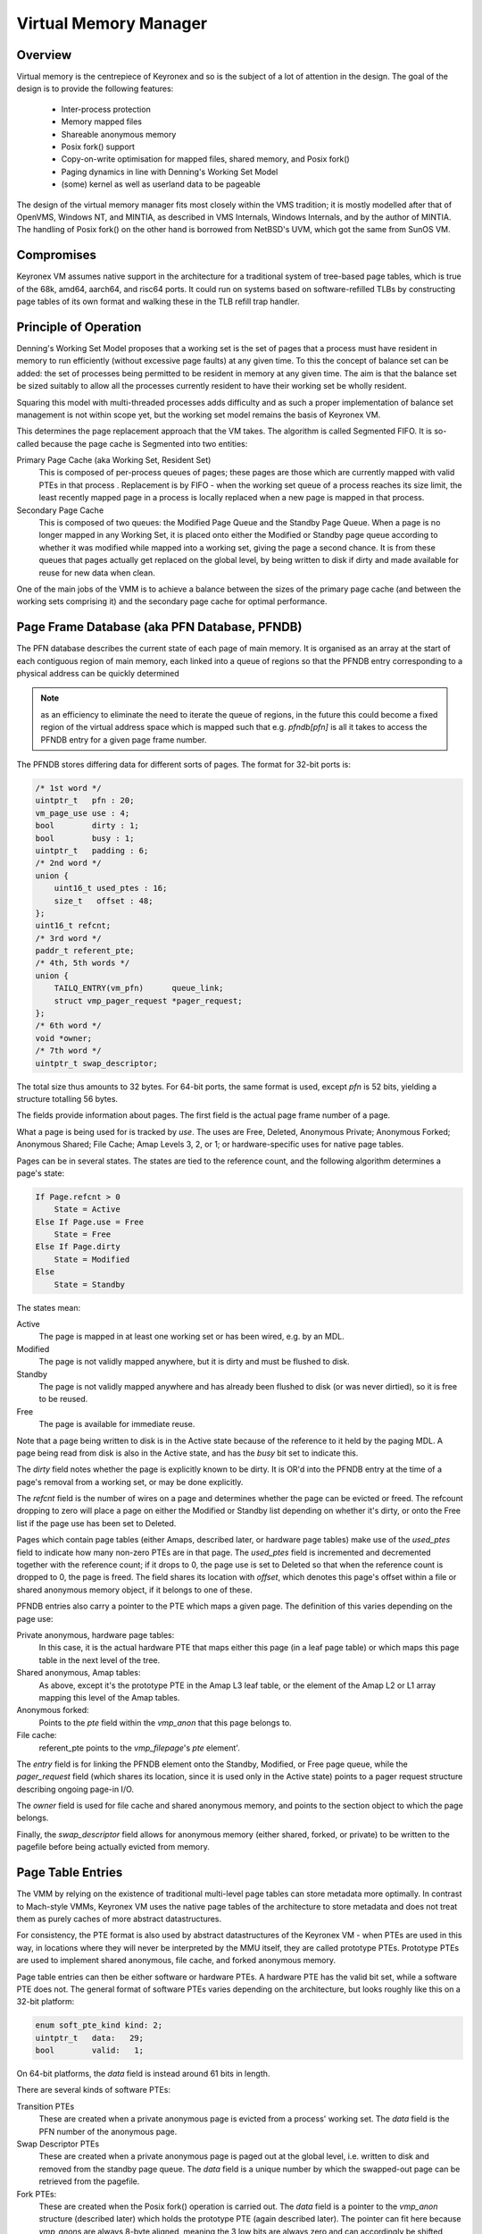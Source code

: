 Virtual Memory Manager
======================

Overview
--------

Virtual memory is the centrepiece of Keyronex and so is the subject of a lot of
attention in the design. The goal of the design is to provide the following
features:

 - Inter-process protection
 - Memory mapped files
 - Shareable anonymous memory
 - Posix fork() support
 - Copy-on-write optimisation for mapped files, shared memory, and Posix fork()
 - Paging dynamics in line with Denning's Working Set Model
 - (some) kernel as well as userland data to be pageable

The design of the virtual memory manager fits most closely within the VMS
tradition; it is mostly modelled after that of OpenVMS, Windows NT, and MINTIA,
as described in VMS Internals, Windows Internals, and by the author of MINTIA.
The handling of Posix fork() on the other hand is borrowed from NetBSD's UVM,
which got the same from SunOS VM.

Compromises
-----------

Keyronex VM assumes native support in the architecture for a traditional system
of tree-based page tables, which is true of the 68k, amd64, aarch64, and risc64
ports. It could run on systems based on software-refilled TLBs by constructing
page tables of its own format and walking these in the TLB refill trap handler.

..
    Some compromises are made in this initial design for simplicity. The main
    compromise is that, unlike VMS, NT, and MINTIA, page tables and VM support
    structures are not themselves pageable. A direct map of all physical memory is
    also relied upon. In the future, when the VMM is proven to be reliable in
    operation, it might become a goal to do away with these restrictions. Some
    inconsistent efforts are made to leave the door open for this.


Principle of Operation
----------------------

Denning's Working Set Model proposes that a working set is the set of pages that
a process must have resident in memory to run efficiently (without excessive
page faults) at any given time. To this the concept of balance set can be added:
the set of processes being permitted to be resident in memory at any given time.
The aim is that the balance set be sized suitably to allow all the processes
currently resident to have their working set be wholly resident.

Squaring this model with multi-threaded processes adds difficulty and as such a
proper implementation of balance set management is not within scope yet, but the
working set model remains the basis of Keyronex VM.

This determines the page replacement approach that the VM takes. The algorithm
is called Segmented FIFO. It is so-called because the page cache is Segmented
into two entities:

Primary Page Cache (aka Working Set, Resident Set)
    This is composed of per-process queues of pages; these pages are those which
    are currently mapped with valid PTEs in that process . Replacement is by
    FIFO - when the working set queue of a process reaches its size limit, the
    least recently mapped page in a process is locally replaced when a new page
    is mapped in that process.

Secondary Page Cache
    This is composed of two queues: the Modified Page Queue and the Standby Page
    Queue. When a page is no longer mapped in any Working Set, it is placed onto
    either the Modified or Standby page queue according to whether it was
    modified while mapped into a working set, giving the page a second chance.
    It is from these queues that pages actually get replaced on the global
    level, by being written to disk if dirty and made available for reuse for
    new data when clean.

One of the main jobs of the VMM is to achieve a balance between the sizes of
the primary page cache (and between the working sets comprising it) and the
secondary page cache for optimal performance.

Page Frame Database (aka PFN Database, PFNDB)
-----------------------------------------------------

The PFN database describes the current state of each page of main memory. It is
organised as an array at the start of each contiguous region of main memory,
each linked into a queue of regions so that the PFNDB entry corresponding to a
physical address can be quickly determined

.. note::
    as an efficiency to eliminate the need to iterate the queue of regions, in
    the future this could become a fixed region of the virtual address space
    which is mapped such that e.g. `pfndb[pfn]` is all it takes to access the
    PFNDB entry for a given page frame number.


The PFNDB stores differing data for different sorts of pages. The format for
32-bit ports is:

.. code-block:: c

    /* 1st word */
    uintptr_t   pfn : 20;
    vm_page_use use : 4;
    bool        dirty : 1;
    bool        busy : 1;
    uintptr_t   padding : 6;
    /* 2nd word */
    union {
        uint16_t used_ptes : 16;
        size_t   offset : 48;
    };
    uint16_t refcnt;
    /* 3rd word */
    paddr_t referent_pte;
    /* 4th, 5th words */
    union {
        TAILQ_ENTRY(vm_pfn)      queue_link;
        struct vmp_pager_request *pager_request;
    };
    /* 6th word */
    void *owner;
    /* 7th word */
    uintptr_t swap_descriptor;


The total size thus amounts to 32 bytes. For 64-bit ports, the same format is used, except `pfn` is
52 bits, yielding a structure totalling 56 bytes.

The fields provide information about pages. The first field is the actual page
frame number of a page.

What a page is being used for is tracked by `use`. The uses are Free, Deleted,
Anonymous Private; Anonymous Forked; Anonymous Shared; File Cache; Amap Levels
3, 2, or 1; or hardware-specific uses for native page tables.

Pages can be in several states. The states are tied to the reference count, and
the following algorithm determines a page's state:

.. code-block::

    If Page.refcnt > 0
        State = Active
    Else If Page.use = Free
        State = Free
    Else If Page.dirty
        State = Modified
    Else
        State = Standby

The states mean:

Active
    The page is mapped in at least one working set or has been wired, e.g.
    by an MDL.

Modified
    The page is not validly mapped anywhere, but it is dirty and must be
    flushed to disk.

Standby
    The page is not validly mapped anywhere and has already been flushed to
    disk (or was never dirtied), so it is free to be reused.

Free
    The page is available for immediate reuse.

Note that a page being written to disk is in the Active state because of the
reference to it held by the paging MDL. A page being read from disk is also in
the Active state, and has the `busy` bit set to indicate this.

The `dirty` field notes whether the page is explicitly known to be dirty. It is
OR'd into the PFNDB entry at the time of a page's removal from a working set, or
may be done explicitly.

The `refcnt` field is the number of wires on a page and determines whether the
page can be evicted or freed. The refcount dropping to zero will place a page
on either the Modified or Standby list depending on whether it's dirty, or onto
the Free list if the page use has been set to Deleted.

Pages which contain page tables (either Amaps, described later, or hardware page
tables) make use of the `used_ptes` field to indicate how many non-zero PTEs are
in that page. The `used_ptes` field is incremented and decremented together with
the reference count; if it drops to 0, the page use is set to Deleted so that
when the reference count is dropped to 0, the page is freed. The field shares
its location with `offset`, which denotes this page's offset within a file or
shared anonymous memory object, if it belongs to one of these.

PFNDB entries also carry a pointer to the PTE which maps a given page. The
definition of this varies depending on the page use:

Private anonymous, hardware page tables:
    In this case, it is the actual hardware PTE that maps either this page (in a
    leaf page table) or which maps this page table in the next level of the
    tree.
Shared anonymous, Amap tables:
    As above, except it's the prototype PTE in the Amap L3 leaf table, or the
    element of the Amap L2 or L1 array mapping this level of the Amap tables.
Anonymous forked:
    Points to the `pte` field within the `vmp_anon` that this page belongs to.
File cache:
    referent_pte points to the `vmp_filepage`\ 's `pte` element'.

The `entry` field is for linking the PFNDB element onto the Standby, Modified,
or Free page queue, while the `pager_request` field (which shares its location,
since it is used only in the Active state) points to a pager request structure
describing ongoing page-in I/O.

The `owner` field is used for file cache and shared anonymous memory, and points
to the section object to which the page belongs.

Finally, the `swap_descriptor` field allows for anonymous memory (either shared,
forked, or private) to be written to the pagefile before being actually evicted
from memory.

Page Table Entries
------------------

The VMM by relying on the existence of traditional multi-level page tables can
store metadata more optimally. In contrast to Mach-style VMMs, Keyronex VM
uses the native page tables of the architecture to store metadata and does not
treat them as purely caches of more abstract datastructures.

For consistency, the PTE format is also used by abstract datastructures of the
Keyronex VM - when PTEs are used in this way, in locations where they will never
be interpreted by the MMU itself, they are called prototype PTEs. Prototype
PTEs are used to implement shared anonymous, file cache, and forked anonymous
memory.

Page table entries can then be either software or hardware PTEs. A hardware PTE
has the valid bit set, while a software PTE does not. The general format of
software PTEs varies depending on the architecture, but looks roughly like this
on a 32-bit platform:

.. code-block:: c

    enum soft_pte_kind kind: 2;
    uintptr_t   data:   29;
    bool        valid:   1;

On 64-bit platforms, the `data` field is instead around 61 bits in length.

There are several kinds of software PTEs:

Transition PTEs
    These are created when a private anonymous page is evicted from a process'
    working set. The `data` field is the PFN number of the anonymous page.

Swap Descriptor PTEs
    These are created when a private anonymous page is paged out at the global
    level, i.e. written to disk and removed from the standby page queue. The
    `data` field is a unique number by which the swapped-out page can be
    retrieved from the pagefile.

Fork PTEs:
    These are created when the Posix fork() operation is carried out. The `data`
    field is a pointer to the `vmp_anon` structure (described later) which holds
    the prototype PTE (again described later). The pointer can fit here because
    `vmp_anon`\ s are always 8-byte aligned, meaning the 3 low bits are always
    zero and can accordingly be shifted away. (If it were necessary to shrink
    the number of bits used for the `data` field even further, we could do so
    by storing the vmp_anon as an offset from the kernel heap base instead; this
    would save yet more bits).


Amaps
-----

.. todo::
    describe shared anonymous memory

Forked Anonymous and `vmp_anon`\ s
----------------------------------

.. code-block:: c

    pte_t       pte;
    uint32_t    refcnt;

On 32-bit platforms this makes 8 bytes, while on 64-bit platforms padding is
added to extend it from 12 to 16 bytes.

.. todo::
    describe support for fork()
